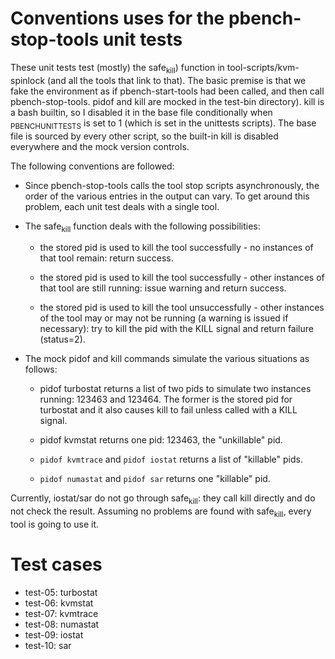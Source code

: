 * Conventions uses for the pbench-stop-tools unit tests

These unit tests test (mostly) the safe_kill) function in tool-scripts/kvm-spinlock
(and all the tools that link to that). The basic premise is that we fake the environment
as if pbench-start-tools had been called, and then call pbench-stop-tools. pidof and kill
are mocked in the test-bin directory). kill is a bash builtin, so I disabled it in the
base file conditionally when _PBENCH_UNIT_TESTS is set to 1 (which is set in the unittests
scripts). The base file is sourced by every other script, so the built-in kill is disabled
everywhere and the mock version controls.

The following conventions are followed:

- Since pbench-stop-tools calls the tool stop scripts asynchronously,
  the order of the various entries in the output can vary. To get
  around this problem, each unit test deals with a single tool.

- The safe_kill function deals with the following possibilities:

  + the stored pid is used to kill the tool successfully - no
    instances of that tool remain: return success.

  + the stored pid is used to kill the tool successfully - other
    instances of that tool are still running: issue warning and return
    success.

  + the stored pid is used to kill the tool unsuccessfully - other
    instances of the tool may or may not be running (a warning is
    issued if necessary): try to kill the pid with the KILL signal
    and return failure (status=2).

- The mock pidof and kill commands simulate the various situations as
  follows:

  + pidof turbostat returns a list of two pids to simulate two instances
    running: 123463 and 123464. The former is the stored pid for turbostat
    and it also causes kill to fail unless called with a KILL signal.

  + pidof kvmstat returns one pid: 123463, the "unkillable" pid.

  + =pidof kvmtrace= and =pidof iostat= returns a list of "killable" pids.

  + =pidof numastat= and =pidof sar=  returns one "killable" pid.

Currently, iostat/sar do not go through safe_kill: they call kill directly
and do not check the result. Assuming no problems are found with safe_kill,
every tool is going to use it.

* Test cases 
- test-05: turbostat
- test-06: kvmstat
- test-07: kvmtrace
- test-08: numastat
- test-09: iostat
- test-10: sar



